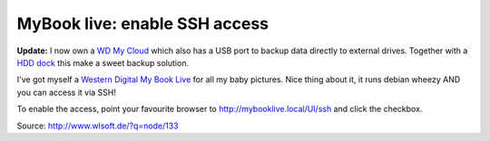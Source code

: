 
MyBook live: enable SSH access
==============================

.. categories:: admin
.. tags:: NAS
.. comments::

**Update:** I now own a `WD My Cloud <http://www.amazon.de/dp/B00FOKN7FG/>`_ which also has a USB port to backup data directly to external drives. 
Together with a `HDD dock <http://www.amazon.de/dp/B0099PUVWO/>`_ this make a sweet backup solution.

I've got myself a `Western Digital My Book Live <http://www.amazon.de/dp/B00499DMRQ/>`_ for all my baby pictures. Nice thing about it, it runs debian wheezy AND you can access it via SSH!

To enable the access, point your favourite browser to http://mybooklive.local/UI/ssh and click the checkbox.

Source: http://www.wlsoft.de/?q=node/133

